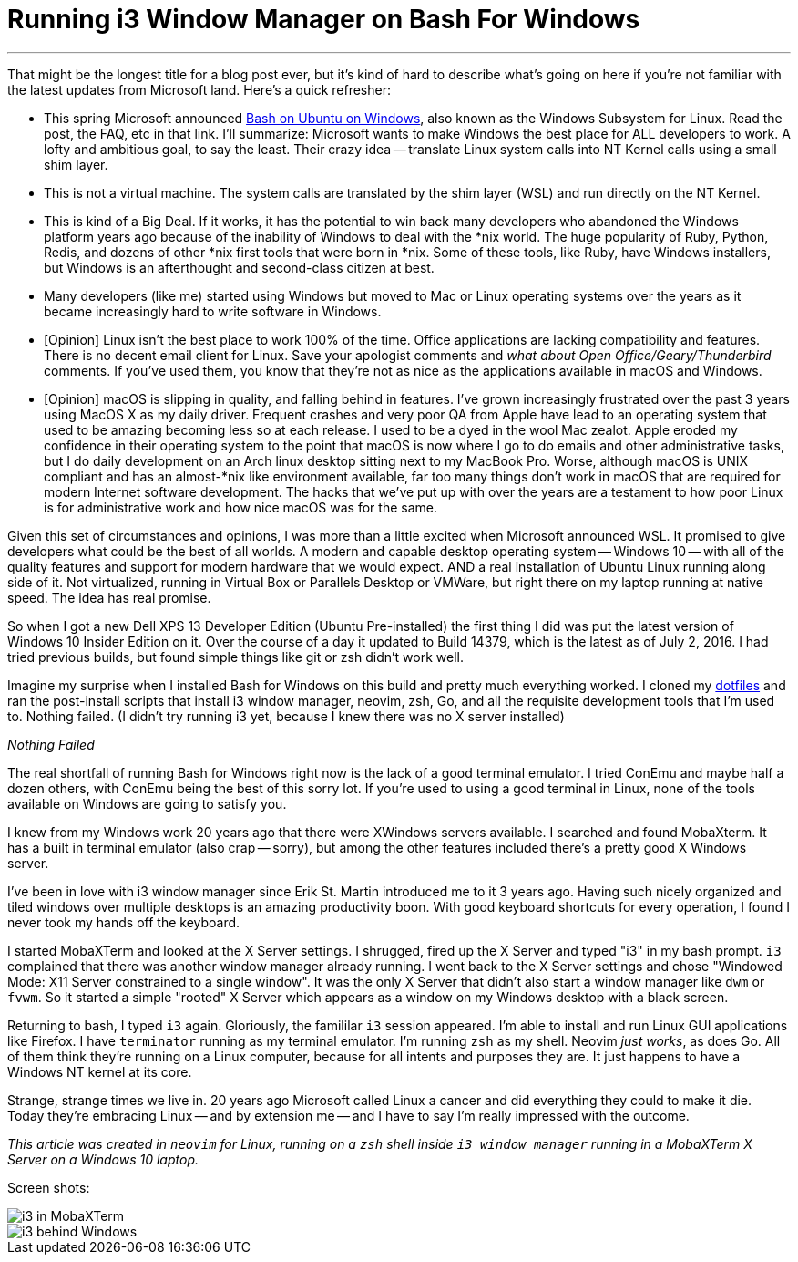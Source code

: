 = Running i3 Window Manager on Bash For Windows 
:date: 2016/07/03 
:draft: false 
:excerpt: >-   That might be the longest title for a blog post ever, but it's kind of hard to   describe what's going on here if you're not familiar with the latest updates   from Microsoft land.
:slug: running-i3-window-manager-on-bash-for-windows 
:image_url: /uploads/73e40d8764b54ec99bd1292eb59bdc4b.png   
:image_credit: Running i3 Window Manager on Bash For Windows   
:image_credit_url: '#' 

'''

That might be the longest title for a blog post ever, but it's kind of hard to describe what's going on here if you're not familiar with the latest updates from Microsoft land.
// more
Here's a quick refresher:

* This spring Microsoft announced https://msdn.microsoft.com/en-us/commandline/wsl/about[Bash on Ubuntu on Windows], also known as the Windows Subsystem for Linux.
Read the post, the FAQ, etc in that link.
I'll summarize: Microsoft wants to make Windows the best place for ALL developers to work.
A lofty and ambitious goal, to say the least.
Their crazy idea -- translate Linux system calls into NT Kernel calls using a small shim layer.
* This is not a virtual machine.
The system calls are translated by the shim layer (WSL) and run directly on the NT Kernel.
* This is kind of a Big Deal.
If it works, it has the potential to win back many developers who abandoned the Windows platform years ago because of the inability of Windows to deal with the *nix world.
The huge popularity of Ruby, Python, Redis, and dozens of other *nix first tools that were born in *nix.
Some of these tools, like Ruby, have Windows installers, but Windows is an afterthought and second-class citizen at best.
* Many developers (like me) started using Windows but moved to Mac or Linux operating systems over the years as it became increasingly hard to write software in Windows.
* [Opinion] Linux isn't the best place to work 100% of the time.
Office applications are lacking compatibility and features.
There is no decent email client for Linux.
Save your apologist comments and _what about Open Office/Geary/Thunderbird_ comments.
If you've used them, you know that they're not as nice as the applications available in macOS and Windows.
* [Opinion] macOS is slipping in quality, and falling behind in features.
I've grown increasingly frustrated over the past 3 years using MacOS X as my daily driver.
Frequent crashes and very poor QA from Apple have lead to an operating system that used to be amazing becoming less so at each release.
I used to be a dyed in the wool Mac zealot.
Apple eroded my confidence in their operating system to the point that macOS is now where I go to do emails and other administrative tasks, but I do daily development on an Arch linux desktop sitting next to my MacBook Pro.
Worse, although macOS is UNIX compliant and has an almost-*nix like environment available, far too many things don't work in macOS that are required for modern Internet software development.
The hacks that we've put up with over the years are a testament to how poor Linux is for administrative work and how nice macOS was for the same.

Given this set of circumstances and opinions, I was more than a little excited when Microsoft announced WSL.
It promised to give developers what could be the best of all worlds.
A modern and capable desktop operating system -- Windows 10 -- with all of the quality features and support for modern hardware that we would expect.
AND a real installation of Ubuntu Linux running along side of it.
Not virtualized, running in Virtual Box or Parallels Desktop or VMWare, but right there on my laptop running at native speed.
The idea has real promise.

So when I got a new Dell XPS 13 Developer Edition (Ubuntu Pre-installed) the first thing I did was put the latest version of Windows 10 Insider Edition on it.
Over the course of a day it updated to Build 14379, which is the latest as of July 2, 2016.
I had tried previous builds, but found simple things like git or zsh didn't work well.

Imagine my surprise when I installed Bash for Windows on this build and pretty much everything worked.
I cloned my https://github.com/bketelsen/dotfiles[dotfiles] and ran the post-install scripts that install i3 window manager, neovim, zsh, Go, and all the requisite development tools that I'm used to.
Nothing failed.
(I didn't try running i3 yet, because I knew there was no X server installed)

_Nothing Failed_

The real shortfall of running Bash for Windows right now is the lack of a good terminal emulator.
I tried ConEmu and maybe half a dozen others, with ConEmu being the best of this sorry lot.
If you're used to using a good terminal in Linux, none of the tools available on Windows are going to satisfy you.

I knew from my Windows work 20 years ago that there were XWindows servers available.
I searched and found MobaXterm.
It has a built in terminal emulator (also crap -- sorry), but among the other features included there's a pretty good X Windows server.

I've been in love with i3 window manager since Erik St.
Martin introduced me to it 3 years ago.
Having such nicely organized and tiled windows over multiple desktops is an amazing productivity boon.
With good keyboard shortcuts for every operation, I found I never took my hands off the keyboard.

I started MobaXTerm and looked at the X Server settings.
I shrugged, fired up the X Server and typed "i3" in my bash prompt.
`i3` complained that there was another window manager already running.
I went back to the X Server settings and chose "Windowed Mode: X11 Server constrained to a single window".
It was the only X Server that didn't also start a window manager like `dwm` or `fvwm`.
So it started a simple "rooted" X Server which appears as a window on my Windows desktop with a black screen.

Returning to bash, I typed `i3` again.
Gloriously, the famililar `i3` session appeared.
I'm able to install and run Linux GUI applications like Firefox.
I have `terminator` running as my terminal emulator.
I'm running `zsh` as my shell.
Neovim _just works_, as does Go.
All of them think they're running on a Linux computer, because for all intents and purposes they are.
It just happens to have a Windows NT kernel at its core.

Strange, strange times we live in.
20 years ago Microsoft called Linux a cancer and did everything they could to make it die.
Today they're embracing Linux -- and by extension me -- and I have to say I'm really impressed with the outcome.

_This article was created in `neovim` for Linux, running on a `zsh` shell inside `i3 window manager` running in a MobaXTerm X Server on a Windows 10 laptop._

Screen shots:

image::https://content.brian.dev/uploads/242fe11972d44c89b2454ee6392dd38c.png[i3 in MobaXTerm]

image::https://content.brian.dev/uploads/237fd4061c4b470d92fd52d30760cf99.png[i3 behind Windows]
